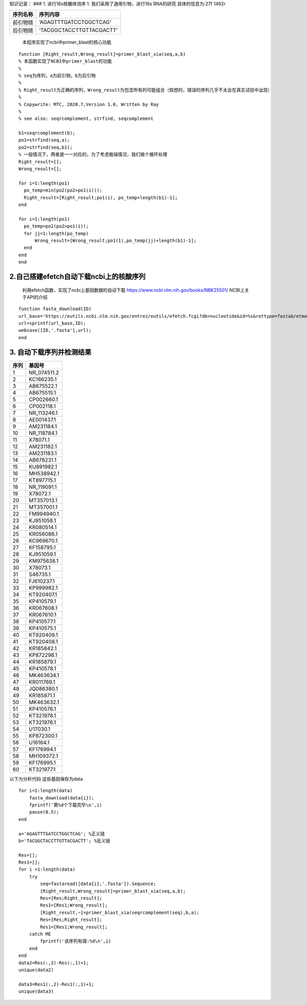 知识记录： ### 1. 进行16s核糖体测序 1. 我们采用了通用引物，进行16s
RNA的研究 具体的信息为:27f 1492r

======== ========================
序列名称 序列内容
======== ========================
前引物链 ‘AGAGTTTGATCCTGGCTCAG’
后引物链 ‘TACGGCTACCTTGTTACGACTT’
======== ========================

..

   本程序实现了ncbi中primer_blast的核心功能

::

   function [Right_result,Wrong_result]=primer_blast_xia(seq,a,b)
   % 本函数实现了NCBI中primer_blast的功能
   %
   % seq为序列，a为前引物，b为后引物
   %
   % Right_result为正确的序列，Wrong_result为包含所有的可能组合（假想的，错误的序列几乎不太会在真实试验中出现）
   %
   % Copywrite: MTC, 2020.7,Version 1.0, Written by Ray
   %
   % see also: seqrcomplement, strfind, seqcomplement

   b1=seqrcomplement(b);
   po1=strfind(seq,a);
   po2=strfind(seq,b1);
   % 一般情况下，两者是一一对应的，为了考虑极端情况，我们做个循环处理
   Right_result=[];
   Wrong_result=[];

   for i=1:length(po1)
     po_temp=min(po2(po2>po1(i)));
     Right_result=[Right_result;po1(i), po_temp+length(b1)-1];
   end

   for i=1:length(po1)
     po_temp=po2(po2>po1(i));
     for jj=1:length(po_temp)
         Wrong_result=[Wrong_result;po1(1),po_temp(jj)+length(b1)-1];
     end
   end
   end

2.自己搭建efetch自动下载ncbi上的核酸序列
~~~~~~~~~~~~~~~~~~~~~~~~~~~~~~~~~~~~~~~~

   利用efetch函数，实现了ncbi上基因数据的自动下载
   https://www.ncbi.nlm.nih.gov/books/NBK25501/ NCBI上关于API的介绍

::

   function fasta_download(ID)
   url_base='https://eutils.ncbi.nlm.nih.gov/entrez/eutils/efetch.fcgi?db=nucleotide&id=%s&rettype=fasta&retmode=text';
   url=sprintf(url_base,ID);
   websave([ID,'.fasta'],url);
   end

3. 自动下载序列并检测结果
~~~~~~~~~~~~~~~~~~~~~~~~~

==== ===========
序列 基因号
==== ===========
1    NR_074511.2
2    KC166235.1
3    AB675522.1
4    AB675515.1
5    CP002660.1
6    CP002118.1
7    NR_113246.1
8    AE001437.1
9    AM231184.1
10   NR_118784.1
11   X78071.1
12   AM231182.1
13   AM231183.1
14   AB678231.1
15   KU891982.1
16   MH538942.1
17   KT897715.1
18   NR_119091.1
19   X78072.1
20   MT357013.1
21   MT357001.1
22   FM994940.1
23   KJ951058.1
24   KR080514.1
25   KR056086.1
26   KC969670.1
27   KF158795.1
28   KJ951059.1
29   KM975638.1
30   X78073.1
31   S46735.1
32   FJ610237.1
33   KP999982.1
34   KT920407.1
35   KP410579.1
36   KR067608.1
37   KR067610.1
38   KP410577.1
39   KP410575.1
40   KT920409.1
41   KT920408.1
42   KR185842.1
43   KP872298.1
44   KR185879.1
45   KP410578.1
46   MK463634.1
47   KR011769.1
48   JQ086380.1
49   KR185871.1
50   MK463632.1
51   KP410576.1
52   KT321978.1
53   KT321976.1
54   U17030.1
55   KP872300.1
56   U16164.1
57   KF176994.1
58   MH109372.1
59   KF176995.1
60   KT321977.1
==== ===========

以下为分析代码 这些基因保存为data

::

   for i=1:length(data)
       fasta_download(data{i});
       fprintf('第%d个下载完毕\n',i)
       pause(0.5);
   end

   a='AGAGTTTGATCCTGGCTCAG'; %正义链
   b='TACGGCTACCTTGTTACGACTT'; %反义链

   Res=[];
   Res1=[];
   for i =1:length(data)
       try
           seq=fastaread([data{i},'.fasta']).Sequence;
           [Right_result,Wrong_result]=primer_blast_xia(seq,a,b);
           Res=[Res;Right_result];
           Res1=[Res1;Wrong_result];
           [Right_result,~]=primer_blast_xia(seqrcomplement(seq),b,a);
           Res=[Res;Right_result];
           Res1=[Res1;Wrong_result];
       catch ME
           fprintf('该序列有错:%d\n',i)
       end
   end
   data2=Res(:,2)-Res(:,1)+1;
   unique(data2)

   data3=Res1(:,2)-Res1(:,1)+1;
   unique(data3)